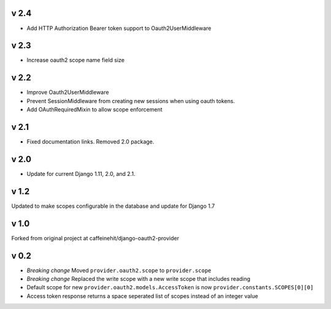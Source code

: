 v 2.4
-----
* Add HTTP Authorization Bearer token support to Oauth2UserMiddleware

v 2.3
-----
* Increase oauth2 scope name field size

v 2.2
-----
* Improve Oauth2UserMiddleware
* Prevent SessionMiddleware from creating new sessions when using oauth tokens.
* Add OAuthRequiredMixin to allow scope enforcement

v 2.1
-----
* Fixed documentation links.  Removed 2.0 package.

v 2.0
-----
* Update for current Django 1.11, 2.0, and 2.1.

v 1.2
-----
Updated to make scopes configurable in the database and update for Django 1.7

v 1.0
-----
Forked from original project at caffeinehit/django-oauth2-provider

v 0.2
-----
* *Breaking change* Moved ``provider.oauth2.scope`` to ``provider.scope``
* *Breaking change* Replaced the write scope with a new write scope that includes reading
* Default scope for new ``provider.oauth2.models.AccessToken`` is now ``provider.constants.SCOPES[0][0]``
* Access token response returns a space seperated list of scopes instead of an integer value

